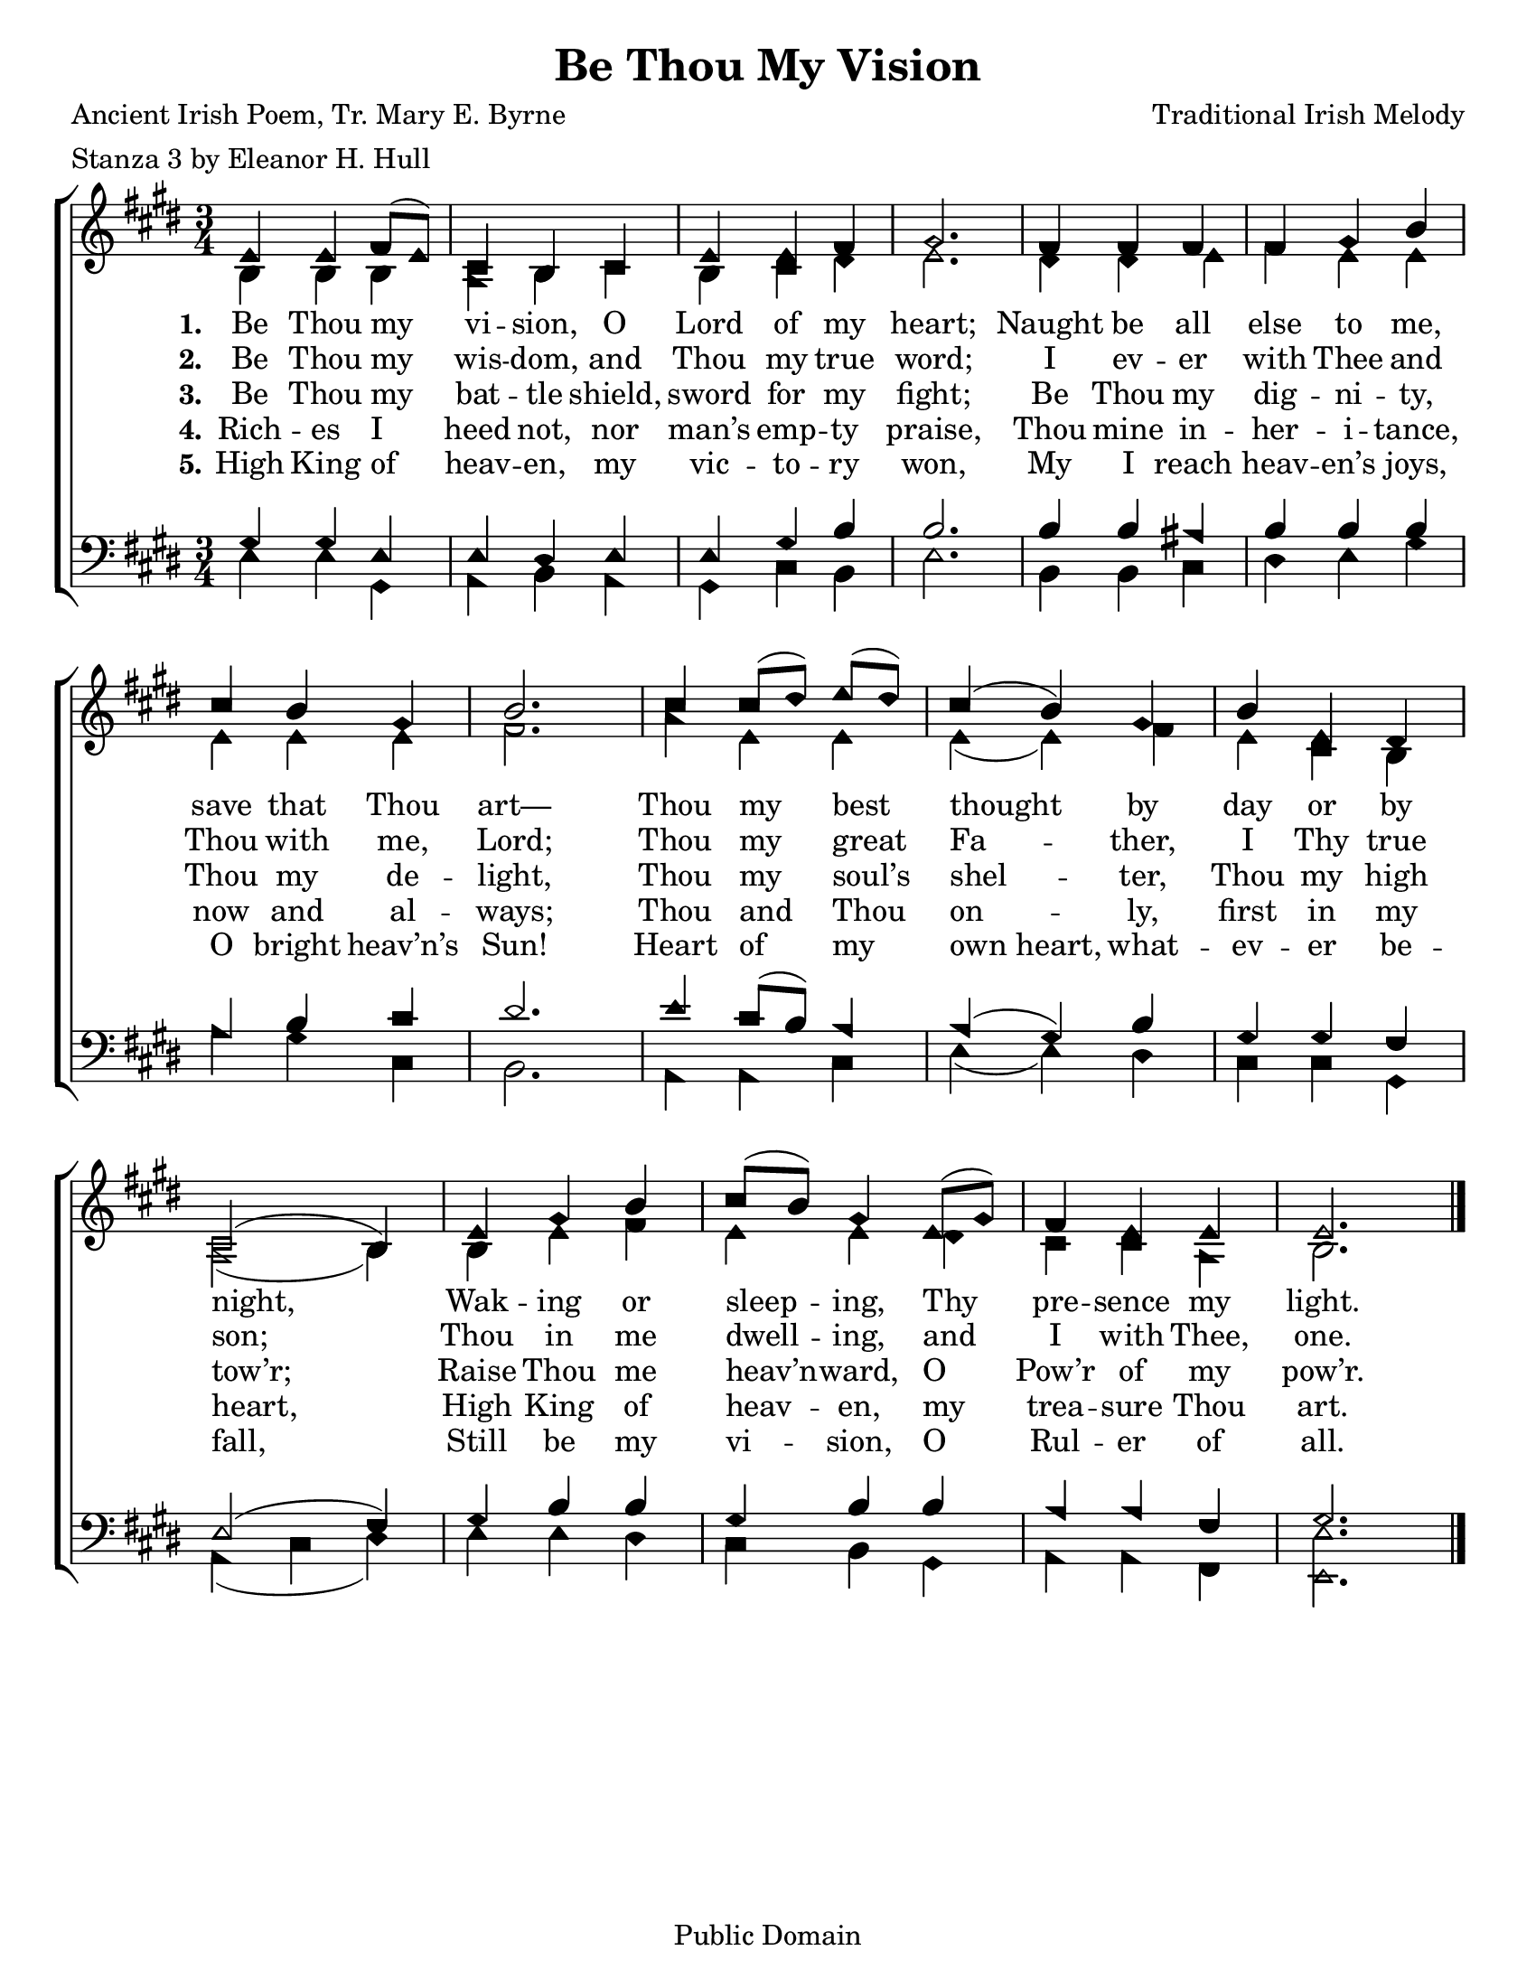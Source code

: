 \version "2.18.2"

\header {
 	title = "Be Thou My Vision"
 	composer = "Traditional Irish Melody"
 	poet = "Ancient Irish Poem, Tr. Mary E. Byrne"
	meter = "Stanza 3 by Eleanor H. Hull"
	copyright= "Public Domain"
	tagline = ""
}


\paper {
	#(set-paper-size "letter")
	indent = 0
  	%page-count = #1
	print-page-number = "false"
}


global = {
 	\key ees \major
 	\time 3/4
	\aikenHeads
  	\huge
	\set Timing.beamExceptions = #'()
	\set Timing.baseMoment = #(ly:make-moment 1/4)
	\set Timing.beatStructure = #'(1 1 1)
  	\override Score.BarNumber.break-visibility = ##(#f #f #f)
 	\set Staff.midiMaximumVolume = #1.0
 	%\partial 4
}


lead = {
	\set Staff.midiMinimumVolume = #3.0
}


soprano = \transpose ees e {
	\relative c'' {
 	\global
		ees,4 ees f8( ees) c4 bes c ees ees f g2.
		f4 f f f g bes c bes g bes2.
		c4 c8( d) ees( d) c4( bes) g bes ees, d c2( bes4)
		ees g bes c8( bes) g4 ees8( g) f4 ees ees ees2.
	\bar "|."
	}
}


alto = \transpose ees e {
	\relative c' {
		\global
		bes4 bes bes aes bes c bes c d ees2.
		d4 d ees f ees ees ees ees ees f2.
		aes4 ees ees ees( ees) f ees c bes aes2( bes4)
		bes ees f ees ees d c c aes bes2.
	}
}


tenor = \transpose ees e {
	\relative c' {
		\global
		\clef "bass"
		g4 g ees ees d ees ees g bes bes2.
		bes4 bes a bes bes bes aes bes c d2.
		ees4 c8( bes) aes4 aes( g) bes g g f ees2( f4)
		g bes bes g bes bes aes aes f g2.
	}
}


bass = \transpose ees e {
	\relative c {
		\global
		\clef "bass"
		ees4 ees g, aes bes aes g c bes ees2.
		bes4  bes c d ees g aes g c, bes2.
		aes4 aes c ees( ees) d c c g aes( c d)
		ees ees d c bes g aes aes f <ees ees'>2.
	}
}


verseOne = \lyricmode {
	\set stanza = "1."
	Be Thou my vi -- sion, O Lord of my heart;
	Naught be all else to me, save that Thou art—
	Thou my best thought by day or by night,
	Wak -- ing or sleep -- ing, Thy pre -- sence my light.
}


verseTwo = \lyricmode {
	\set stanza = "2."
	Be Thou my wis -- dom, and Thou my true word;
	I ev -- er with Thee and Thou with me, Lord;
	Thou my great Fa -- ther, I Thy true son;
	Thou in me dwell -- ing, and I with Thee, one.
}


verseThree = \lyricmode {
	\set stanza = "3."
	Be Thou my bat -- tle shield, sword for my fight;
	Be Thou my dig -- ni -- ty, Thou my de -- light,
	Thou my soul’s shel -- ter, Thou my high tow’r;
	Raise Thou me heav’n -- ward, O Pow’r of my pow’r.
}


verseFour = \lyricmode {
	\set stanza = "4."
	Rich -- es I heed not, nor man’s emp -- ty praise,
	Thou mine in -- her -- i -- tance, now and al -- ways;
	Thou and Thou on -- ly, first in my heart,
	High King of heav -- en, my trea -- sure Thou art.
}


verseFive = \lyricmode {
	\set stanza = "5."
	High King of heav -- en, my vic -- to -- ry won,
	My I reach heav -- en’s joys, O bright heav’n’s Sun!
	Heart of my own_heart, what -- ev -- er be -- fall,
	Still be my vi -- sion, O Rul -- er of all.
}


\score{
	\new ChoirStaff <<
		\new Staff \with {midiInstrument = #"acoustic grand"} <<
			\new Voice = "soprano" {\voiceOne \soprano}
			\new Voice = "alto" {\voiceTwo \alto}
		>>
		
		\new Lyrics {
			\lyricsto "soprano" \verseOne
		}
		\new Lyrics {
			\lyricsto "soprano" \verseTwo
		}
		\new Lyrics {
			\lyricsto "soprano" \verseThree
		}
		\new Lyrics {
			\lyricsto "soprano" \verseFour
		}
		\new Lyrics {
			\lyricsto "soprano" \verseFive
		}
		
		\new Staff  \with {midiInstrument = #"acoustic grand"}<<
			\new Voice = "tenor" {\voiceThree \tenor}
			\new Voice = "bass" {\voiceFour \bass}
		>>
		
	>>
	
	\layout{}
	\midi{
		\tempo 4 = 88
	}
}
